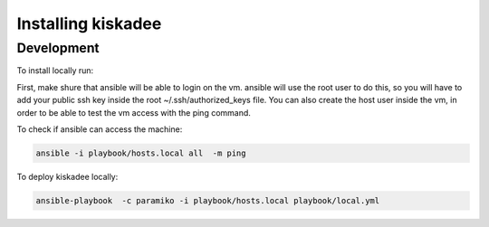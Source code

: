 Installing kiskadee
===================

Development
-----------
To install locally run:

First, make shure that ansible will be able to login on the vm. ansible will
use the root user to do this, so you will have to add your public ssh
key inside the root ~/.ssh/authorized_keys file. You can also create the host
user inside the vm, in order to be able to test the vm access with the ping
command.

To check if ansible can access the machine:

.. code-block:: bash

    ansible -i playbook/hosts.local all  -m ping

To deploy kiskadee locally:

.. code-block:: bash

    ansible-playbook  -c paramiko -i playbook/hosts.local playbook/local.yml
